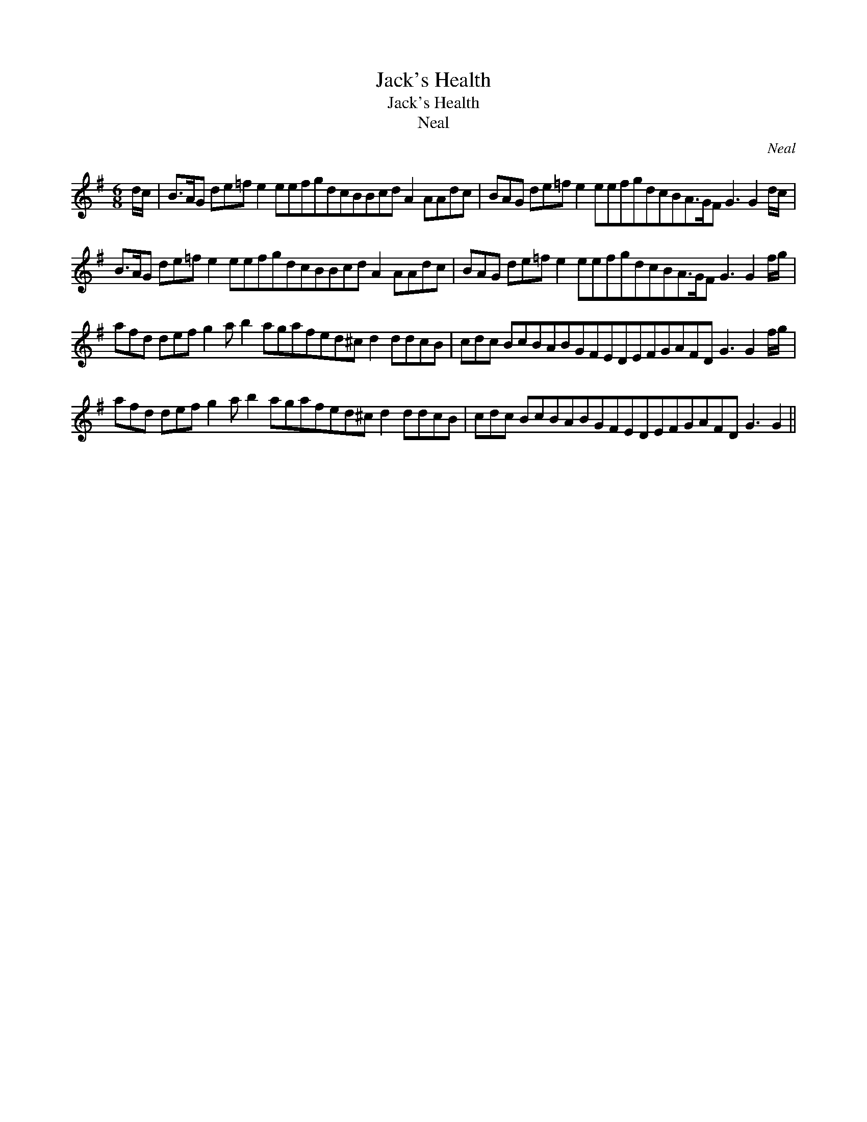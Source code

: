 X:1
T:Jack's Health
T:Jack's Health
T:Neal
C:Neal
L:1/8
M:6/8
K:G
V:1 treble 
V:1
 d/c/ | B>AG de=f e2 eefgdcBBcd A2 AAdc | BAG de=f e2 eefgdcBA>GF G3 G2 d/c/ | %3
 B>AG de=f e2 eefgdcBBcd A2 AAdc | BAG de=f e2 eefgdcBA>GF G3 G2 f/g/ | %5
 afd def g2 a b2 agafed^c d2 ddcB | cdc BcBABGFEDEFGAFD G3 G2 f/g/ | %7
 afd def g2 a b2 agafed^c d2 ddcB | cdc BcBABGFEDEFGAFD G3 G2 || %9

